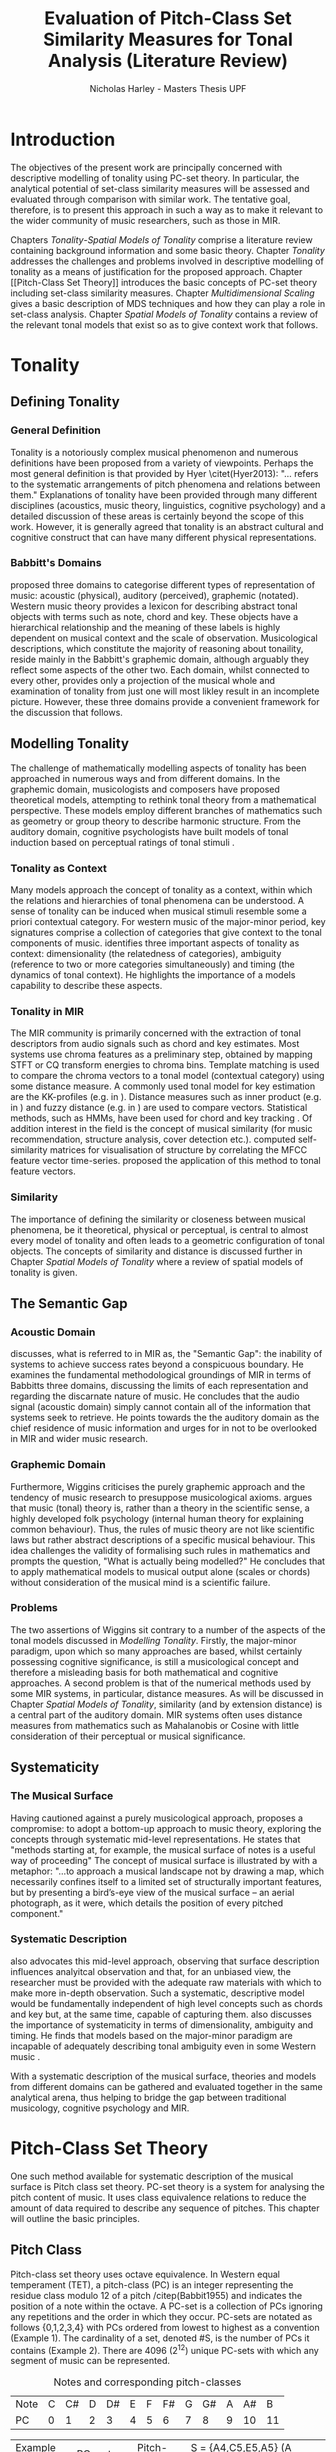 #+STARTUP: latexpreview
#+STARTUP: indent
#+LaTeX_CLASS: article
#+LATEX_HEADER: \usepackage[round]{natbib}
#+LATEX_HEADER: \usepackage[nonumberlist]{glossaries}
#+LATEX_HEADER: \makeglossaries

#+LATEX_HEADER:\newglossaryentry{pc}{name={PC}, description={Pitch Class}}
#+LATEX_HEADER:\newglossaryentry{pcset}{name={PC-Set}, description={Pitch Class Set}}
#+LATEX_HEADER:\newglossaryentry{sc}{name={SC}, description={Set Class}}
#+LATEX_HEADER:\newglossaryentry{nc}{name={nC}, description={Cardinality Class}}
#+LATEX_HEADER:\newglossaryentry{hashnc}{name={\#nC}, description={Size of nC}}
#+LATEX_HEADER:\newglossaryentry{ic}{name={IC}, description={Interval Class}}
#+LATEX_HEADER:\newglossaryentry{tnx}{name={Tn(X)}, description={Transposition}}
#+LATEX_HEADER:\newglossaryentry{ix}{name={I(X)}, description={Inversion}}
#+LATEX_HEADER:\newglossaryentry{tntype}{name={Tn-Type}, description={Transpositional SC-type}}
#+LATEX_HEADER:\newglossaryentry{itype}{name={I-Type}, description={Inversional SC-Type}}
#+LATEX_HEADER:\newglossaryentry{tnitype}{name={TnI-Type}, description={Transpositional/Inversional SC-Type}}
#+LATEX_HEADER:\newglossaryentry{primeform}{name={Prime Form}, description={PC-set representing all members of an SC}}
#+LATEX_HEADER:\newglossaryentry{icv}{name={ICV}, description={Interval-class Vector}}
#+LATEX_HEADER:\newglossaryentry{ncv}{name={nCV}, description={n-class subset vector}}
#+LATEX_HEADER:\newglossaryentry{ncpv}{name={nC\%V}, description={n-class subset percentage vector}}
#+LATEX_HEADER:\newglossaryentry{nsatv}{name={nSATV}, description={n-class subset saturation vector}}
#+LATEX_HEADER:\newglossaryentry{dv}{name={DV}, description={Difference Vector}}
#+LATEX_HEADER:\newglossaryentry{hashx}{name={\#X}, description={Set cardinality}}
#+LATEX_HEADER:\newglossaryentry{hashncv}{name={\#nCV}, description={Vector cardinality}}
#+LATEX_HEADER:\newglossaryentry{trivialform}{name={Trivial Form}, description={SCs 1-1, 11-1 and 12-1}}
\clearpage
\glsaddall
\printglossary
\clearpage
#+TITLE: Evaluation of Pitch-Class Set Similarity Measures for Tonal Analysis (Literature Review)
#+AUTHOR: Nicholas Harley - Masters Thesis UPF
* Introduction
The objectives of the present work are principally concerned with
descriptive modelling of tonality using PC-set theory. In particular,
the analytical potential of set-class similarity measures will be
assessed and evaluated through comparison with similar work. The
tentative goal, therefore, is to present this approach in such a way
as to make it relevant to the wider community of music researchers,
such as those in MIR.

Chapters [[Tonality]]-[[Spatial Models of Tonality]] comprise a literature
review containing background information and some basic
theory. Chapter [[Tonality]] addresses the challenges and problems
involved in descriptive modelling of tonality as a means of
justification for the proposed approach. Chapter [[Pitch-Class Set
Theory]] introduces the basic concepts of PC-set theory including
set-class similarity measures. Chapter [[Multidimensional Scaling]]
gives a basic description of MDS techniques and how they can play a
role in set-class analysis. Chapter [[Spatial Models of Tonality]]
contains a review of the relevant tonal models that exist so as to
give context work that follows.
* Tonality
** Defining Tonality
*** General Definition
Tonality is a notoriously complex musical phenomenon and numerous
definitions have been proposed from a variety of viewpoints. Perhaps
the most general definition is that provided by Hyer \citet(Hyer2013):
"... refers to the systematic arrangements of pitch phenomena and
relations between them." Explanations of tonality have been provided
through many different disciplines (acoustics, music theory,
linguistics, cognitive psychology) and a detailed discussion of these
areas is certainly beyond the scope of this work. However, it is
generally agreed that tonality is an abstract cultural and cognitive
construct that can have many different physical representations.
*** Babbitt's Domains
\citet{Babbitt1965} proposed three domains to categorise different
types of representation of music: acoustic (physical), auditory
(perceived), graphemic (notated). Western music theory provides a
lexicon for describing abstract tonal objects with terms such as note,
chord and key. These objects have a hierarchical relationship and the
meaning of these labels is highly dependent on musical context and the
scale of observation. Musicological descriptions, which constitute the
majority of reasoning about tonaility, reside mainly in the Babbitt's
graphemic domain, although arguably they reflect some aspects of the
other two. Each domain, whilst connected to every other, provides only
a projection of the musical whole and examination of tonality from
just one will most likley result in an incomplete picture. However,
these three domains provide a convenient framework for the discussion
that follows.
** Modelling Tonality
The challenge of mathematically modelling aspects of tonality has been
approached in numerous ways and from different domains. In the
graphemic domain, musicologists and composers have proposed
theoretical models, attempting to rethink tonal theory from a
mathematical perspective. These models employ different branches of
mathematics such as geometry \citep{Tymoczko2012} or group theory
\citep{Ring2011} to describe harmonic structure. From the auditory
domain, cognitive psychologists have built models of tonal induction
based on perceptual ratings of tonal stimuli \citep{Krumhansl1990}.
*** Tonality as Context
Many models approach the concept of tonality as a context, within
which the relations and hierarchies of tonal phenomena can be
understood. A sense of tonality can be induced when musical stimuli
resemble some a priori contextual category. For western music of the
major-minor period, key signatures comprise a collection of categories
that give context to the tonal components of
music. \citet{Martorell2013} identifies three important aspects of
tonality as context: dimensionality (the relatedness of categories),
ambiguity (reference to two or more categories simultaneously) and
timing (the dynamics of tonal context). He highlights the importance
of a models capability to describe these aspects.
*** Tonality in MIR
The MIR community is primarily concerned with the extraction of tonal
descriptors from audio signals such as chord and key estimates. Most
systems use chroma features as a preliminary step, obtained by mapping
STFT or CQ transform energies to chroma bins. Template matching is
used to compare the chroma vectors to a tonal model (contextual
category) using some distance measure. A commonly used tonal model for
key estimation are the KK-profiles \citep{Krumhansl1990} (e.g. in
\citealt{Gomez2006}). Distance measures such as inner product (e.g. in
\citealt{Gomez2006}) and fuzzy distance (e.g. in
\citealt{Purwins2000}) are used to compare vectors. Statistical
methods, such as HMMs, have been used for chord and key tracking
\citep{Chai2005}. Of addition interest in the field is the concept of
musical similarity (for music recommendation, structure analysis,
cover detection etc.). \citet{Foote2000} computed self-similarity
matrices for visualisation of structure by correlating the MFCC
feature vector time-series. \citet{Gomez2006} proposed the application
of this method to tonal feature vectors.
*** Similarity
The importance of defining the similarity or closeness between musical
phenomena, be it theoretical, physical or perceptual, is central to
almost every model of tonality and often leads to a geometric
configuration of tonal objects. The concepts of similarity and
distance is discussed further in Chapter [[Spatial Models of Tonality]]
where a review of spatial models of tonality is given.
** The Semantic Gap
*** Acoustic Domain
\citet{Wiggins2009} discusses, what is referred to in MIR as, the
"Semantic Gap": the inability of systems to achieve success rates
beyond a conspicuous boundary. He examines the fundamental
methodological groundings of MIR in terms of Babbitts three domains,
discussing the limits of each representation and regarding the
discarnate nature of music. He concludes that the audio signal
(acoustic domain) simply cannot contain all of the information that
systems seek to retrieve. He points towards the the auditory domain as
the chief residence of music information and urges for in not to be
overlooked in MIR and wider music research.
*** Graphemic Domain
Furthermore, Wiggins criticises the purely graphemic approach and the
tendency of music research to presuppose musicological
axioms. \citet{Wiggins2012} argues that music (tonal) theory is,
rather than a theory in the scientific sense, a highly developed folk
psychology (internal human theory for explaining common
behaviour). Thus, the rules of music theory are not like scientific
laws but rather abstract descriptions of a specific musical
behaviour. This idea challenges the validity of formalising such rules
in mathematics and prompts the question, "What is actually being
modelled?" He concludes that to apply mathematical models to musical
output alone (scales or chords) without consideration of the musical
mind is a scientific failure.
*** Problems
The two assertions of Wiggins sit contrary to a number of the aspects
of the tonal models discussed in [[Modelling Tonality]]. Firstly, the
major-minor paradigm, upon which so many approaches are based, whilst
certainly possessing cognitive significance, is still a musicological
concept and therefore a misleading basis for both mathematical and
cognitive approaches. A second problem is that of the numerical
methods used by some MIR systems, in particular, distance measures. As
will be discussed in Chapter [[Spatial Models of Tonality]], similarity
(and by extension distance) is a central part of the auditory
domain. MIR systems often uses distance measures from mathematics such
as Mahalanobis \citep{Tzanetakis1999} or Cosine \citep{Foote2000} with
little consideration of their perceptual or musical significance.
** Systematicity
*** The Musical Surface
Having cautioned against a purely musicological approach,
\citet[pp. 481]{Wiggins2009} proposes a compromise: to adopt a
bottom-up approach to music theory, exploring the concepts through
systematic mid-level representations. He states that "methods
starting at, for example, the musical surface of notes is a useful way
of proceeding" The concept of musical surface is illustrated by
\citet[pp. 159]{Huovinen2007} with a metaphor: "...to approach a
musical landscape not by drawing a map, which necessarily confines
itself to a limited set of structurally important features, but by
presenting a bird’s-eye view of the musical surface – an aerial
photograph, as it were, which details the position of every pitched
component."
*** Systematic Description
\citet{Martorell2013} also advocates this mid-level approach,
observing that surface description influences analyitcal observation
and that, for an unbiased view, the researcher must be provided with
the adequate raw materials with which to make more in-depth
observation. Such a systematic, descriptive model would be
fundamentally independent of high level concepts such as chords and
key but, at the same time, capable of capturing
them. \citet{Martorell2013} also discusses the importance of
systematicity in terms of dimensionality, ambiguity and timing. He
finds that models based on the major-minor paradigm are incapable of
adequately describing tonal ambiguity even in some Western music
\citep[chap. 3]{Martorell2013}.

With a systematic description of the musical surface, theories and
models from different domains can be gathered and evaluated together in
the same analytical arena, thus helping to bridge the gap between
traditional musicology, cognitive psychology and MIR.
* Pitch-Class Set Theory
One such method available for systematic description of the musical
surface is Pitch class set theory. PC-set theory is a system for
analysing the pitch content of music. It uses class equivalence
relations to reduce the amount of data required to describe any
sequence of pitches. This chapter will outline the basic principles.
** Pitch Class
Pitch-class set theory uses octave equivalence. In Western equal
temperament (TET), a pitch-class (PC) is an integer representing the
residue class modulo 12 of a pitch /citep(Babbit1955) and indicates
the position of a note within the octave. A PC-set is a collection of
PCs ignoring any repetitions and the order in which they
occur. PC-sets are notated as follows {0,1,2,3,4} with PCs ordered
from lowest to highest as a convention (Example 1). The cardinality of
a set, denoted #S, is the number of PCs it contains (Example 2). There
are 4096 (2^12) unique PC-sets with which any segment of music can be
represented.

#+CAPTION: Notes and corresponding pitch-classes
#+NAME: tab:pitch classes
| Note | C | C# | D | D# | E | F | F# | G | G# | A | A# |  B |
| PC   | 0 |  1 | 2 |  3 | 4 | 5 |  6 | 7 |  8 | 9 | 10 | 11 |

#+NAME: tab:pcset
| Example 1: | PC-set      | Pitch-set | S = {A4,C5,E5,A5} (A minor) |
|            |             | PC-set    | S = {9,0,4,9} = {0,4,9}     |
| Example 2: | Cardinality |           | #S = 3                      |
** Set Classification
Defining equivalence classes of PC-sets further reduces the total
number of tonal objects. A set-class (SC) is a group of PC-sets
related by a transformation or group of transformations. The two types
of transformation commonly used are transposition and inversion. A
transposition, Tn(S), transposes the set, S, by the interval, n, (by
adding n to all PCs, Example 3). An inversion, I(S), inverts the set
S, replacing all PCs with their inverse (12-PC, Example 4). From these
two transformations it is possible to define three types of SC: Tn,
TnI and I, although I-types are not commonly used.

#+NAME: tab:transpostionandinversion
| Example 3: | Transposition | S = {0,4,9}, T3(S) = {3,7,0} = {0,3,7}  |
| Example 4: | Inversion     | S = {0,4,9}, I(S) = {11,7,2} = {2,7,11} |

#+NAME: tab:sctypes
| Transpositional (Tn): | All PC-sets that can be transformed to each |
|                       | by transposition belong to the same class.  |
|                       | There are 348 distinct Tn types.            |
| Inversional (I):      | All PC-sets that can be transformed to each |
|                       | other by inversion belong to the same SC.   |
|                       | There are 197 distinct I types.             |
| Transpositional/      | All PC-sets that can be transformed to each |
| Inversional (TnI):    | other by transposition, inversion or both   |
|                       | belong to the same SC.                      |
|                       | There are 220 distinct TnI types.           |

The Prime Form of a PC-set is a convention for denoting the SC it
belongs to. The convention was introduced by Allan Forte
\citep{Forte1973} for TnI types and has since been adopted by the
majority of theorists. In addition, he devised a system for ordering
TnI-type SCs and assigning to each one a number. For example, the
Forte number 3-11 refers to the 11th SC of cardinality 3. This
convention has been modified for use with Tn types by adding A and B
to the names of inversionally related SCs.

One additional concept is that of cardinality-class (nC), which refers
to all the SCs of cardinality n. Cardinality-class 2 is commonly
referred to as interval-class (IC) and there are 6 distinct
interval-classes.
#+CAPTION: Forte's Prime form and numbering convention
#+NAME: tab:fortename
| PC-set            | {1,4,9} |
| Prime Form (TnI)  | {0,3,7} |
| Prime Form (Tn)   | {0,4,7} |
| Forte Name (TnI)  | 3-11    |
| Forte Name (Tn)   | 3-11B   |

#+CAPTION: Numbers of objects
#+NAME: tab:sctype
| Object type | No. Objects |
|-------------+-------------|
| Pitch       |          88 |
| Pitch set   |        3e26 |
| PC          |          12 |
| PC-set      |        4096 |
| Tn-Type SC  |         348 |
| I-Type SC   |         197 |
| TnI-Type SC |         220 |

#+CAPTION: Cardinality Class
#+NAME: tab:nc
| nC  | Tn | I | TnI |
|-----+----+---+-----|
| 1C  |  1 | 1 |   1 |
| 2C  |  6 | 6 |   6 |
| 3C  | 19 |   |     |
| 4C  |    |   |     |
| 5C  |    |   |     |
| 6C  |    |   |     |
| 7C  |    |   |     |
| 8C  |    |   |     |
| 9C  | 19 |   |     |
| 10C |  6 |   |     |
| 11C |  1 |   |     |
| 12C |  1 |   |     |
** Vector Analysis
*** Membership and Inclusion
Two concepts that are crucial in PC-set theory are membership and
inclusion. Membership of a set is denoted p \in S and means that PC p
is a member of set S (Example 5). Inclusion in a set is denoted Q
\subset S and means that all members of set Q are also members of set
S (Example 6). Q is said to be a subset of S.
#+NAME: tab:membershipandinclusion
| Example 5: | Membership | 4 $\in$ {0,4,9}               |
| Example 6: | Inclusion  | {0,4,9} $\subset$ {0,1,4,5,9} |
*** Embedding Number
\citet{Lewin1979} applied these concepts to SCs to develop his
Embedding Number, EMB(X,Y). Given two SCs, X and Y, EMB(X,Y) is the
number of instances of SC, X, which are included in (are subsets of)
SC, Y (Example 7). X is ring-shifted 11 times and each unique
resulting set which is included in Y adds one to the embedding number.
#+NAME: tab:embeddingnumnber
| Example 7: | Embedding Number | X = {0,4} and Y = {0,4,8} |
|            |                  | so EMB(X,Y) = 3           |
*** Subset Vectors
An n-class subset vector of X, nCV(X), is an array of values of
EMB(A,X) where A is each of the SCs in the cardinality-class, nC
(Example 8). The Interval-Class Vector (ICV) is a special instance of
the nCV with n equal to 2. Vector cardinality, denoted #nCV(X), is the
sum of all the terms in the vector (Example 9). The length of a subset
vector is given by #nC.

Subset vectors form the basis of the majority of analysis performed
by PC-set theorists. In addition, many theorists have proposed
modifications to the basic nCV to suit their specific purposes and
some of these modifications will be discussed in context where
necessary.

#+NAME: tab:subsetvector
| Example 8: | Subset Vector      | S = {0,4,9}                     |
|            |                    | 2CV(S) = ICV(S) = [0 0 1 1 1 0] |
| Example 9: | Vector Cardinality | #ICV(S) = 0+0+1+1+1+0 = 3       |
*** Notation
**** Difference Vector
$$DV(nCV(X),nCV(Y))=\left|nCV(X)-nCV(Y)\right|$$
**** Magnitude
- length vector
$$\left\|nCV(X)\right\|=\sqrt{\sum_{i=1}^{\#nC}{(nCV(X)_{i})^{2}}}$$
**** Unit Vector
$$\hat{nCV(X)}=\frac{nCV(X)}{\left\|nCV(X)\right\|}$$
**** Euclidean Distance
$$d(X,Y)=\sqrt{\sum_{i=1}^{n}{(X_{i}-Y_{i})^{2}}}=\left\|DV(X,Y)\right\|$$
**** Geometric Mean
$$ GM(x,y)=\sqrt{x\times y}$$
$$ GMV(nCV(X),nCV(Y))=[ ]  $$
** Set-Class Similarity
*** Similarity Relations
The assessment of similarity between two SCs has been discussed in the
literature for decades and a large number theoretical models have been
proposed. Different models approache the problem from different
conceptual standpoints and theorists have different opinions about the
contributing factors. All these models are described under the blanket
term "similarity relations". Despite the perennial fascination with
the concept, little or no consensus exits as to what constitutes a
good similarity relation.

\citet{Castren1994} provides a comprehensive and in-depth review of a
large number of similarity relations and categorises them according to
some fundamental principles. Firstly, he distinguishes between methods
that produce binary outcomes and those that produce a range of
values. The former category, termed "plain relations", include Forte's
R-relations \citep{Forte1973} and indicate whether the two SCs are
related in a specific way, which in turn may give some indication of
whether they are similar. The latter category, termed "similarity
measures", indicate a degree of similarity, returning a value from a
known range. This property appears to be more inline with the
perceptual notion of similarity and therefore the focus of this work
shall be exclusively on similarity measures.
*** Similarity Measures
The vast number and diversity of the different approaches to
similarity measures can only be approached by narrowing the focus to a
specific type. Here we will focus on measures that use the Tn and
TnI-type SCs ([[Set Classification]]), and furthermore we will only
consider those methods based on vector analysis ([[Vector
Analysis]]). These measure usually involve the comparison of the SC's
nCVs. Of this (still sizeable) subset, \citet{Castren1994} identifies
two main categories.
#+NAME: tab:measuretypes
| Single nC:      | Single nC measures compare the nCVs of the two SCs   |
|                 | for one particular value of n. Many of the relations |
|                 | in this category compare ICVs (2CVs).                |
| Total Measures: | Total Measures consider the subsets of all           |
|                 | cardinalities contained within in two SCs. All the   |
|                 | relevant nCVs are compared to produce a final value. |

Table 4 shows the majority of the Tn and TnI-Type, vector based
similarity measures from the PC-set theoretical literature. Vector
Type indicates whether the measure compares ICVs or nCVs. Card
(Cardinality) indicates whether the measure is capable of comparing
SCs of different cardinalities while the Measure Type indicates which
of Castren's categories it belongs to. nC indicates it is a Single nC
measure and TOTAL indicates it is a Total Measure. All these measure
are described more thoroughly in [[SC Similarity Measures]].

#+CAPTION: Comparison table of similarity measures
#+NAME: tab:comparisontable
|------------+------------+--------+------+---------|
|            | SIMILARITY | VECTOR |      | MEASURE |
| THEORIST   | MEASURE    | TYPE   | CARD | TYPE    |
|------------+------------+--------+------+---------|
|            | K          | ICV    | SAME | nC      |
|            | SIM        | ICV    | SAME | nC      |
| MORRIS     | ASIM       | ICV    | ANY  | nC      |
|------------+------------+--------+------+---------|
| LORD       | sf         | ICV    | SAME | nC      |
|------------+------------+--------+------+---------|
| TEITELBAUM | s.i.       | ICV    | SAME | nC      |
|------------+------------+--------+------+---------|
|            | IcVD1      | ICV    | ANY  | nC      |
|            | IcVD2      | ICV    | ANY  | nC      |
| ROGERS     | COS        | ICV    | ANY  | nC      |
|------------+------------+--------+------+---------|
|            | AMEMB2     | ICV    | ANY  | nC      |
|            | IcVSIM     | ICV    | ANY  | nC      |
|            | ISIM2      | ICV    | ANY  | nC      |
| ISAACSON   | ANGLE      | ICV    | ANY  | nC      |
|------------+------------+--------+------+---------|
|            | AK         | ICV    | ANY  | nC      |
|            | MEMBn      | nCV    | ANY  | nC      |
|            | TMEMB      | nCV    | ANY  | TOTAL   |
| RAHN       | ATMEMB     | nCV    | ANY  | TOTAL   |
|------------+------------+--------+------+---------|
|            | REL2       | ICV    | ANY  | nC      |
| LEWIN      | REL        | nCV    | ANY  | TOTAL   |
|------------+------------+--------+------+---------|
|            | %RELn      | nC%V   | ANY  | nC      |
|            | T%REL      | nC%V   | ANY  | TOTAL   |
| CASTREN    | RECREL     | nC%V   | ANY  | TOTAL   |
|------------+------------+--------+------+---------|
|            | SATSIM     | nSATV  | ANY  | nC      |
|            | CSATSIM    | CSATV  | ANY  | nC      |
|            | TSATSIM    | nSATV  | ANY  | TOTAL   |
| BUCHLER    | AvgSATSIM  | nSATV  | ANY  | TOTAL   |
|------------+------------+--------+------+---------|
*** Castren's Criteria
In addition to his categorisation, \citet{Castren1994} proposes several
criteria which a good similarity relation should meet. Later, these
criteria will be used in assessing the specific capabilities of
various similarity measures. 

Castren says that a similarity measure should:
- C1: allow comparisons between SCs of different cardinalities
- C2: provide a distinct value for every pair of SCs
- C3: provide a comprehensible scale of values such that
  - C3.1: All values are commensurable
  - C3.2: the end points are not just some extreme values but can be
    meaningfully associated with maximal and minimal similarity.
  - C3.3: The values are integers or other easily manageable numbers
  - C3.4: the degree of discrimination is not too coarse and not
    unrealistically fine
- C4: produce a uniform value for all comparable cases
- C5: observe mutually embeddable subset-classes of all meaningful
  cardinalities
- C6: observe also the mutual embeddable subset-classes not in common
  between the SCs being compared.
** Perceptual Relevance
The many equivalence relations used in PC-set theory give rise to a
highly abstract description of musical objects. Thus, an important
question to be asked is whether these theoretical assumptions and
models of similarity reflect perceptual equivalence. This chapter
contains a summary and discussion of some relevant studies.
*** Octave Equivalence
Pitch is a percept that derives from a particular harmonic structure
and is roughly proportional to the logarithm of the fundamental
frequency. This allows pitch to be modelled as a straight line. Music
psychologists have observed a strong perceptual similarity between
pitches with fundamental frequencies in the ratio of 2:1. This
property of octave similarity leads the straight line model of pitch
to be bent into a helix. Division of the octave into a number of
categories is thought to offer a more efficient cognitive
representation in memory and thus confers evolutionary advantage. The
resulting pitch equivalence classes are implicitly learned through
exposure at an early age. TET has 12 pitch equivalence classes which,
in PC-set theory, are modelled as a circular projection of the pitch
helix. Thus the two most fundamental components of PC-set theory,
i.e. octave equivalence and pitch-class labelling, would appear to
have a solid basis in perception.

\citet{Gibson1988} investigated the perceived similarity of pairs of
chords with varying numbers of octave related pitches. He found that
in general chords with identical PC contents were perceived as more
similar than chords with near identical PC contents, regardless of
the octave. However, in further studies he his findings suggest that
there are other factors that play a significant role
\citep{Gibson1993}.
*** Set-Class Equivalence
Some researchers have attempted to examine whether there is perceived
equivalence between different manifestations of a
PC-set. \citet{KrumhanslSandell1987} presented subjects with sequences
of tones derived by transforming two different PC-sets. They noted
that subjects were able to distinguish between the different sets both
in neutral and musical contexts.  

\citet{Millar1984} investigated the perceptual similarity of different
PC-sets derived from the same set class under TnI
classification. Subjects were presented with three-note melodies and
asked to judge which was equivalent to a reference melody. Some
melodies preserved the SC identity whilst others did not. She found
transpositions to be perceived more similar than inversions and in
addition she discovered that the order of the notes and melodic
contour was a strong factor in perceived similarity.

Some authors have questioned the perceptual relevance of using TnI
equivalence as a basis for set classification. \citet{Deutsch1982}
seems unconvinced by evidence for the perceptual similarity of
inverted intervals. This can be illustrated by the example of major
and minor triads which, while perceptually distinct, are equivalent
under TnI.
*** Perceived vs Theoretical Similarity
A number of studies have been done to ascertain the connection between
perceptual similarity ratings and the theoretical values obtained from
some PC-set similarity measures. A large number of relevant studies
are summarised by \citet{Kuusi2001} and the most significant ones are
mentioned here.

\citet{Bruner1984} used multidimensional scaling on subjects'
similarity ratings between trichords and tetrachords and on the
similarity values obtained from SIM. She compared the 2-dimensional
solutions and found there to be little correlation.

\citet{Gibson1986} investigated non-traditional chords. He compared
subjects' ratings with similarity assessments calculated from Forte's
R-relations and Lord's similarity function. He also concluded there
was little correspondence between the two.

\citet{Stammers1994} compared subjects' ratings of 4 note melodies with
the theoretical values obtained from SIM. She found the ratings of
subjects with more musical training to be more correlated with the SIM
values.

\citet{Lane1997} compared subjects' ratings of pitch sequences with
corresponding values of seven ICV-based similarity measures: ASIM,
MEMB2, REL2, s.i., IcVSIM and AMEMB2 and concluded there to be a
strong relation.

\citet{Kuusi2001} compared subjects' ratings of pentachords with the
values obtained from 9 similarity measures. He found there to be a
connection between aurally estimated ratings and the theoretical
values and concluded that the abstract properties of set-classes do
have some perceptual relevance. He also comments on the way in which
this kind of study is conducted, suggesting that the way in which
subjects are presented with the stimuli has a significant effect on
the outcome.
** PC-set Theory for Analysis
PC-set theory as means for descriptive modelling of tonality is not
widely known outside of highly theoretical circles and the use of
PC-set similarity measures seems mainly restricted to the theorists
who proposed them (for example, \citealt{Isaacson1996}). The basic
premise is simple: a musical piece is segmented and each segment
described by its SC. Similarity measures can be used to assess the
similarity between segments or between a segment and some reference
SC.

\citet{Huovinen2007} used a pentachordal tail segmentation policy
(each successive note defines a segment that includes the preceding
four notes) and compared these segments to comparison sets 7-1
(chromaticism) and 7-35 (diatonicism) using the REL distance
([[REL]]). They claim that the visual results of their analysis "reflect
pertinent aspects of our listening experience"
\citep[pp. 204]{Huovinen}.

\citet[chap. 5.3]{Martorell2013} uses a more systematic approach to
segmentation using multiple time scales. He proposes the class-scape,
a two-dimensional visualisation of a piece of music with time on the
x-axis and segmentation time-scale on the y-axis. A single SC can be
represented by highlighting the segment or alternatively each segment
can be shaded according to its REL distance from a comparison SC. He
emphasises that class-scape is an exploratory tool rather than an
automated analysis system.
* Multidimensional Scaling
Multidimensional scaling (MDS) is a numerical visualisation technique
that, given a matrix of pairwise distances between objects, provides a
geometric configuration of the objects in some abstract space. It
provides an efficient means of observing relationships in large,
complex data sets and the resulting dimensions often give valuable
insight into the data as a whole.
** Non-Metric MDS
Non-Metric MDS was described by \citet{Shepard1962} and it assumes
that the distance matrix values are related to points in an abstract
N-dimensional Euclidean space. An important consideration is that of
the dimensionality of the solution. For comprehension and
visualisation it is important to minimise the number of dimensions
however, there is a trade-off between the number of dimensions and the
accuracy of the model. For a given dimensionality, we obtain two
values: Stress and r^2.
#+NAME: tab:stressr2
| Stress | Stress is a "goodness of fit" measure which characterises   |
|        | the distortion that occurs in a given number of dimensions. |
|        | As the number of dimensions increases the stress decreases. |
| $r^2$  | $r^2$ is the percentage variability of the data being       |
|        | explained by the solution                                   |
By plotting stress against r^2 for a number of dimensionalities is
possible to observe the point at which additional dimensions do not
significantly improve the solution (the "elbow"). Ultimately, the
choice of dimensions should be based on interpretation.
** Cluster Analysis
Cluster analysis (CA) is method for dealing with dimensions that are
highly separable. First, the most similar pair of objects are selected
and grouped together in a cluster. The process is repeated, creating a
binary tree structure. The distance between objects is then related to
their separation along the branches of the tree.
** MDS with Similarity Measures
Using MDS on the values produced by similarity measures is one way to
approach an understanding of the constructs they are measuring. There
are two potentially interesting issues to consider. Firstly, a measure
may be inconsistent with itself, meaning that the geometries it
produces are not "robust" (changing the set of objects changes the
distances between the original set). This kind of problem cannot be
observed through inspection of the values alone. The second issue is
that two different measures that are both self-consistent may produce
very different geometries from the same group of SCs. The question
then is, what exactly do the measures measure?
* Spatial Models of Tonality
** Similarity and Distance
Judgements of similarity form the basis of many cognitive processes
including the perception of tonality. Similarity between two objects
is often conceived as being inversely related to distance between them
in geometric space. For example, some tonal objects (chords, for
example) are perceived as close to one another whereas others are
further apart. In addition, the number of dimensions of the geometric
space is in connection with the number of independent properties that
are relevant for similarity comparisons. \citet{Gardenfors1995}
suggests that humans are naturally predisposed to create spatial
cognitive representations of perceptual stimuli due to the geometric
nature of the world we have evolved to inhabit. Therefore spatial
modelling of tonality, as well as helping to visualise the complex
multidimensional relationships between tonal phenomena, has the
potential to reflect cognitive aspects of the way they are perceived.
** Spatial Representations
Throughout history theorists have proposed many spatial
representations of tonality from different domains. From the graphemic
domain, \citet{Weber} and \citet{Schoenberg} both proposed simple
2-dimensional charts to display the proximity between keys. For
representation of chords, \citet{Riemann} models major and minor
triads as regions in a 2-dimensional space whilst \citet{Tymoczko2011}
proposes a variety high dimensional, non-euclidean chord spaces that
reflect the theoretical principles of voice leading. From the acoustic
domain, \citet{Shepard1982} proposes a five-dimensional model to
represent interval relations between pitches. Some theorists have
attempted to incorporate relations between several levels of tonal
hierarchy into one configuration. The "spiral array" of
\citet{Chew2000a} is a three-dimensional mathematical model which
simultaneously captures the relations between pitches, chords and
keys. The "chordal-regional space" of \citet{Lerdahl2001a} models the
relations between chords within a certain key.
** Cognitive Psychology
The auditory domain has been addressed through cognitive psychology
by \citet{Krumhansl1990} who used the probe-tone methodology
\citep{Krumhansl1979} to establish major and minor key profiles
(12-dimensional vectors containing the perceptual stability ratings of
each of the 12 pitch classes within a major or minor context). These
profiles, know as Krumhansl-Kessler profiles (KK-profiles), show the
hierarchy of pitches in major and minor keys. Correlating each of the
24 major and minor profiles produced a matrix of pairwise distances
which was fed to a dimensional scaling algorithm. The resulting
geometrical solution was found to have a double circular property
(circle of fifths and relative-parallel relations) which can be
modelled as the surface a 3D torus. Many spatial models of tonality
have this double circular property whether it is implicit
\citep{Weber,Schoenberg} or stated explicitly \citep{Lerdahl2001a}.
** Set-Class Spaces
Most of these models are limited to description of music in the
major-minor paradigm and are not capable of generalising beyond the
"western common practice". PC-set theory, once again, provides a
possible means to generalise to any kind of pitch-based music. By
considering a collection of tonal objects described by SCs, a
geometric space can be constructed to model their relations based on
some theoretical principle. Some PC-set theorists have proposed
explicit geometric spaces to model relations between SCs. The
distances in these spaces are expressed by models of similarity based
on voice leading \citep{Cohn2003,Tymoczko2012} or ICVs and the Fourier
transform \citep{Quinn2006, Quinn2007}. However, these models are only
designed to represent SCs of one cardinality-class at a time and
cannot model the relations between arbitrary collections of pitches.

Alternative spatial models are provided by the implicit geometries of
the values produced by the SC similarity measures discussed in [[PC-Set
Similarity]]. As mentioned in [[MDS with Similarity Measures]], MDS can be
used on values produced by similarity measure to create a geometric
space. \citet{Kuusi2001} and \citet{Samplaski2005a} both applied MDS to
the values produced from a variety of similarity measures. Samplaski
used TnI-type SCs while Kuusi used Tn-type. They both found reasonably
low-dimensional solutions and attempted to interpret each of the
dimensions. Kuusi interpreted three dimensions as corresponding to
chromaticism, wholetoneness and pentatonicism. Samplaski made similar
observations but found some dimensions in the higher-dimensional
spaces difficult to interpret. Nevertheless, he concluded that values
from similarity measure tend to agree (with some exceptions) and that
they measure constructs relating to familiar scales (diatonic,
hexatonic, octatonic, etc.).
* Similarity Measure Selection
In this section, the large number of SC similarity measures from the
literature will be discussed in relation to Castren's criteria (see
[[Castren's Criteria]]) in order to gauge their suitability for use in
systematic surface description models. The most suitable measures will
be subjected to a more thorough analysis over the course of the work.
** Criteria
#+CAPTION: Castrens Criteria
#+NAME: tab:criteria
|------------+----+----+------+------+------+------+----+----+----|
| SIMILARITY | C1 | C2 | C3.1 | C3.2 | C3.3 | C3.4 | C4 | C5 | C6 |
| MEASURE    |    |    |      |      |      |      |    |    |    |
|------------+----+----+------+------+------+------+----+----+----|
| s.i.       |    |    |      |      | X    | X    |    |    |    |
| sf         |    |    |      |      | X    | X    | X  |    |    |
| IcVSIM     | X  | X  |      |      |      | X    |    |    |    |
| ISIM2      | X  | X  |      |      |      | X    |    |    |    |
| K          | X  | X  |      |      | X    | X    | X  |    |    |
| SIM        | X  | X  |      |      | X    | X    | X  |    |    |
| MEMBn      | X  | X  |      |      | X    | X    | X  |    |    |
| AMEMB2     | X  | X  | X    |      |      |      |    |    |    |
| ASIM       | X  | X  | X    | X    |      | X    | X  |    |    |
| IcVD1      | X  | X  | X    | X    |      | X    | X  |    |    |
| IcVD2      | X  | X  | X    | X    |      | X    |    |    |    |
| COS        | X  | X  | X    | X    |      | X    |    |    |    |
| ANGLE      | X  | X  | X    | X    |      | X    |    |    |    |
| AK         | X  | X  | X    | X    |      | X    | X  |    |    |
| SATSIM     | X  | X  | X    |      |      |      |    |    |    |
| CSATSIM    | X  | X  | X    |      |      |      |    |    |    |
| REL2       |    |    |      |      |      |      |    |    |    |
| %RELn      | X  | X  | X    | X    | X    | X    | X  |    |    |
| TMEMB      | X  | X  |      |      | X    |      | X  | X  |    |
| ATMEMB     | X  | X  | X    | X    |      | X    | X  | X  |    |
| TSATSIM    | X  | X  | X    | X    |      | X    |    | X  |    |
| AvgSATSIM  | X  | X  | X    | X    |      | X    |    | X  |    |
| REL        | X  | X  | X    | X    |      | X    | X  | X  |    |
| T%REL      | X  | X  | X    | X    | X    | X    | X  | X  |    |
| RECREL     | X  | X  | X    | X    | X    | X    | X  | X  | X  |
|------------+----+----+------+------+------+------+----+----+----|
** Cardinality
Measures which fail to meet criteria C1, i.e. that cannot compare SCs
of different cardinalities, are clearly inadequate for systematic
analysis of music, which might require the comparison of any two
arbitrary segments regardless of how many PCs they contain. Both
s.i. ([[s.i.]]) and sf ([[sf]]) were proposed specifically for SCs of the same
cardinality and so will be excluded from further discussion. Some
other measures which were intended to compare SCs of different
cardinalities nonetheless have problems. Many measures such as SIM
([[SIM]]) and K ([[K]]) give unintuitive values when the cardinalities of the
SCs being compared differ greatly and, in addition, the range of
values produced depends on the cardinality of the sets (failure to
meet criteria C3.1). Measures of this type will also be excluded.
** SC-type
An important consideration when using similarity measures is the type
of SC being compared. Many of the measures are designed for comparison
of TnI-type SCs, however, owing to issues riased in [[Perceptual
Relevance]] regarding the perceptual relevance of invertionally related
sets, here, measures will be selected for use with Tn-type SCs. This
means that the measure should be able to discrimate between
inversionally related sets. All the measures which exclusivly consider
interval content in the comparison procedure can automatically be
discounted, as inversionally related sets have identical ICVs.
** Measure Type
Although many theorists have suposed that interval-class subsets are
of paramount importance in similarity judgments, no thorough
investigation has been carried out as to the exact perceptual
significance of subset cardinality. Single nC measures presupose that
subsets of one particular cardinality contribute to similarity above
all others. In the interest of systematicity, we will not make this
assumption instead assuming that subsets of all cardinalities are
equally relevant and should be considered. Similarity measures that
consider all subset cardinalities meet criteria C5 and are total
measures. These total measures will selected for further investigation
throughout the work.
** Trivial Forms
Three of the 351 Tn-type SCs are known as trivial forms: 1-1, 11-1 and
12-1. Due to their lack of musical or harmonic significance, these SCs
are usually excluded from the work of SC-theorists. However, it is
important that they be included in any systematic description and that
their similarity to other sets be given a meaningful value. The next
chapter will discuss each of the total measures and specify how each
of the trivial forms is to be dealt with if it was not made explicit
by the theorist. 

The total measures which will be discussed make comparisons based on
the subset content of a set. SC 1-1, which has no subsets, is rarely
accounted for in such measures and in these cases a simple method will
be used: Comparisons involving X = 1-1 and Y will be given the value
1/#Y. Thus, the value will be the ratios of the cardinalities with 1
indicating maximum similarity.
#+CAPTION: Trivial Forms
#+NAME: tab:trivialforms
|  1-1 | {0}                         |
| 11-1 | {0,1,2,3,4,5,6,7,8,9,10}    |
| 12-1 | {0,1,2,3,4,5,6,7,8,9,10,11} |
* Total Measures
In this chapter each of the total measures examined in more detail and
assessed terms of its particular abilities and discriminatory power.
** Rahn: ATMEMB
Details on how to calculate ATMEMB are give in [[ATMEMB]]. In his analysis
of the measure, Castren concludes that "divisor term is flawed,
resulting in values suggesting suspiciously high degrees of
dissimilarity between SCs of clearly different cardinalities. The
general reliability and usefulness of the measure is difficulty to
determine" \citep[pp. 89]{Castren1994}. The trivial forms 11-1 and
12-1 are accommodated explicitly by the fomulation of
\citet{Rahn1979}, however SC 1-1 is not and thus values will be
obtained using the method specified in [[Trivial Forms]].
** Lewin: REL
Details on how to calculate REL are given in [[REL]]. From the basic
equation it is possible to define three different formulations
depending on the exact nature of SUB(X). In each formulation the
trivial forms 11-1 and 12-1 are accomodated. The three formulations
are as follows:
1) SUB(X) consists of the concatenated nCVs from 2 to 12. Here
   comparisons involving SC 1-1 will be evaluated with the method
   specified in [[Trivial Forms]].
2) SUB(X) consists of the concatenated nCVs from 1 to 12 (1CV(X)
   = #X). This formulation accommodates SC 1-1.
3) \citet{Martorell2013} specifies an alternative formulation where
   SUB(X) begins with the ICV (2CV) followed by the concatenated nCVs
   from 1 to 12. This formulation accommodates SC 1-1.
** Buchler: AvgSATSIM and TSATSIM
Details on how to calculate AvgSATSIM and TSATSIM are given in
[[AvgSATSIM]] and [[TSATSIM]] respectively. Comparisons involving SC 1-1 are
not accommodated and thus the method specified in [[Trivial Forms]] will
be used to provide values. Comparisons involving SCs 11-1 and 12-1 are
accommodated except for the single comparison that involves both. This
is because their MAX_{n}(#X) and MIN_{n}(#X) vectors are equal and
thus all terms of the nSATVs are 0. The value for this comparison will
be set to 0 (indicating maximal similarity). For comparisons involving
ICs the value will be given by SATSIM_{2}(X,Y) (see [[SATSIM_{n}]]).
** Castren: T%REL and RECREL
Details on how to calculate T%REL and RECREL are given in [[T%REL]] and
[[RECREL]] respectively. Comparisons involving SCs 11-1 and 12-1 are
accommodated in both by Castren's formulation. Comparisons involving
SC 1-1 will be given values by the method specified in [[Trivial
Forms]].

- Castren comments that some T%REL values are too high.
- The basic algorithm provided by Castren for calculating RECREL is
  not feasible for large sets. Compaisons of such sets require tables
  of pre-computed branch values.
** Scale of Values
The values of each measure will be adjusted to the same scale for
comparability by the same method as \citet[pp. 48]{Kuusi2001}). This
scale is from 0 to 100 with with 0 indicating maximum similarity. The
modified values will be signalled by adding the symbol "prime" to the
name.
- ATMEMB-prime(X,Y) = (1-ATMEMB(X,Y))*100
- REL-prime(X,Y) = (1-REL(X,Y))*100
- AvgSATSIM-prime(X,Y) = AvgSATSIM(X,Y)*100
- TSATSIM-prime(X,Y) = TSATSIM(X,Y)*100
- T%REL-prime(X,Y) = T%REL(X,Y)
- RECREL-prime(X,Y) = RECREL(X,Y)
* Analysis of Chord Dictionary
- generated a dictionary of chord types from mirex
- convert chord types into Tn-Type SCs
- examine values
- Analyse corpora: what chords are used in what kind of music
- billboard data set
- which measure best handle/discriminate between these chords
** Chords as PC sets
- Chord types taken from mirex
- scale types
- cadence types

#+CAPTION: Chord types and their SCs
#+NAME: tab:chordSC
|------------+--------------------+------------+-------|
|            | PC-Set             | Forte Name |       |
| Chord      | (Prime Form)       | (Tn-type)  | index |
|------------+--------------------+------------+-------|
| maj        | {0,4,7}            | 3-11B      |    25 |
| min        | {0,3,7}            | 3-11A      |    24 |
| dim        | {0,3,6}            | 3-10       |    23 |
| aug        | {0,4,8}            | 3-12       |    26 |
| sus4       | {0,2,7}            | 3-9        |    22 |
| sus2       | {0,2,7}            | 3-9        |    22 |
|------------+--------------------+------------+-------|
| maj7       | {0,1,5,8}          | 4-20       |    57 |
| min7       | {0,3,5,8}          | 4-26       |    64 |
| hdim7      | {0,2,5,8}          | 4-27A      |    65 |
| 7          | {0,3,6,8}          | 4-27B      |    66 |
| dim7       | {0,3,6,9}          | 4-28       |    67 |
| min(7)     | {0,1,4,8}          | 4-19A      |    55 |
| aug(7)     | {0,3,4,8}          | 4-19B      |    56 |
| maj(9)     | {0,2,4,7}          | 4-22A      |    59 |
| min(9)     | {0,2,3,7}          | 4-14A      |    46 |
| maj6       | {0,3,5,8}          | 4-26       |    64 |
| min6       | {0,1,5,8}          | 4-20       |    57 |
| sus4(7)    | {0,2,6,7}          | 4-16B      |    51 |
| sus4(b7)   | {0,2,5,7}          | 4-23       |    61 |
|------------+--------------------+------------+-------|
| 9          | {0,2,4,6,9}        | 5-34       |   129 |
| maj9       | {0,1,3,5,8}        | 5-27A      |   116 |
| min9       | {0,3,5,7,8}        | 5-27B      |   117 |
|------------+--------------------+------------+-------|
| V-I/IV-I   | {0,1,3,5,8}        | 5-27A      |   116 |
| V7-I       | {0,1,3,5,6,8}      | 6-Z25A     |   176 |
| V-IV       | {0,2,4,6,7,9}      | 6-33B      |   189 |
|------------+--------------------+------------+-------|
| Pentatonic | {0,2,4,7,9}        | 5-35       |   130 |
| Wholetone  | {0,2,4,6,8,10}     | 6-35       |   192 |
| Diatonic   | {0,1,3,5,6,8,10}   | 7-35       |   276 |
| Octatonic  | {0,1,3,4,6,7,9,10} | 8-28       |   322 |
|------------+--------------------+------------+-------|

* Class Scape
- from martorell
- visualise examples of corpora using class-scape
* MDS
- 
- Visualisation of values using MDS
* Structure
- cadential sets
- autocorrelation
- self-similarity matrix
- Analysis of structure
* Latex Stuff
\clearpage
\bibliographystyle{plainnat}
\bibliography{/Users/nick/Documents/MendeleyDesktop/library.bib}

\clearpage
\appendix
* SC Similarity Measures
** MORRIS
*** K
Presented in \citet[pp. 448]{Morris1979}, the K measure gives the
number of intervals-classes (dyad-classes) shared by two SCs, X and Y.
$$ K(X,Y)= \sum_{i=1}^{6}{MIN(x_{i},y_{i})} $$
#+NAME: tab:k
| SC Type:        | TnI                |
| Cardinality:    | Any                |
| Vector Type:    | ICV                |
| Max Similarity: | 55                 |
| Min Similarity: | 0                  |
| Average Value:  | 10                 |
| No. Values:     | 35                 |
| Criteria Met:   | C1,C2,C3.3,C3.4,C4 |
| I-related:      | No                 |
| Z-related:      | No                 |
- Problems: scale of values not the same for all value groups.
*** SIM
Presented in \citet[pp. 446]{Morris1979}, SIM compares the ICVs of
two SCs (the value is the cardinality of the DV).
$$SIM\left(X,Y\right)=\sum_{i=1}^{6}\left|x_{i}-y_{i}\right|$$
or
$$SIM\left(X,Y\right)=\#DV\left(ICV\left(X\right),ICV\left(Y\right)\right)$$
SIM is a function of K:
$$SIM(X,Y) = \#ICV(X) + \#ICV(Y) - 2.K(X,Y)$$
#+NAME: tab:sim
| SC Type:        | TnI                |
| Cardinality:    | Any                |
| Vector Type:    | ICV                |
| Max Similarity: | 0                  |
| Min Similarity: | 65                 |
| Average Value:  | 13                 |
| No. Values:     | 44                 |
| Criteria Met:   | C1,C2,C3.3,C3.4,C4 |
| I-related:      | No                 |
| Z-related:      | No                 |
- Problems: scale not the same for all value groups. course resolution
  when cardinalities differ greatly
*** ASIM
Presented in \citet[pp. 450]{Morris1979}, ASIM (Absolute SIM) is a
scaled version of SIM to address criteria C3.1.
$$ASIM\left(X,Y\right)=\frac{SIM\left(X,Y\right)}{\#ICV\left(X\right)+\#ICV\left(Y\right)}$$
#+NAME: tab:asim
| SC Type:        | TnI                     |
| Cardinality:    | Any                     |
| Vector Type:    | ICV                     |
| Max Similarity: | 0                       |
| Min Similarity: | 1                       |
| Average Value:  | 0.42                    |
| No. Values:     | 79                      |
| Criteria Met:   | C1,C2,C3.1,C3.2,C3.4,C4 |
| I-related:      | No                      |
| Z-related:      | No                      |
Problems: Fixed the scale of values, but still coarse resolution when
cardinalities differ greatly. Scaling is done as the last step.
** LORD
*** sf
Presented in \cite[pp. 93]{Lord1981}, sf (Similarity Function) is
similar to SIM but developed independently. sf is a subset of SIM:
$$sf\left(X,Y\right)=\frac{\#DV\left(ICV\left(X\right),ICV\left(Y\right)\right)}{2}=\frac{SIM(X,Y)}{2}$$
#+NAME: tab:sf
| SC Type:        | TnI          |
| Cardinality:    | Same         |
| Vector Type:    | ICV          |
| Max Similarity: | 0            |
| Min Similarity: | 9            |
| Average Value:  | 3            |
| No. Values:     | 10           |
| Criteria Met:   | C3.3,C3.4,C4 |
| I-related:      | No           |
| Z-related:      | No           |
** TEITELBAUM
*** s.i.
Presented in \citet[pp. 88]{Teitelbaum1965}, s.i. (Similarity Index)
is the Euclidean distance between the carteasian coordinates defined
by the ICVs of two SCs. This is equivelant to the magnitude of the
difference vector.
$$s.i.(X,Y)=\sqrt{\sum_{i=1}^{6}(x_{i}-y_{i})^{2}}=\left\|DV(ICV(X),ICV(Y))\right\|$$
#+NAME: tab:si
| SC Type:        |       TnI |
| Cardinality:    |      Same |
| Vector Type:    |       ICV |
| Max Similarity: |      1.41 |
| Min Similarity: |      8.49 |
| Average Value:  |      2.85 |
| No. Values:     |        31 |
| Criteria Met:   | C3.3,C3.4 |
| I-related:      |        No |
| Z-related:      |        No |
- Same cardinality only
- Z-related sets not compared
** ROGERS
*** IcVD_{1}
Presented in \citet{Rogers1992}, IcVD_{1} (Distance Formula 1) is a
modification of SIM ([[SIM]]). The ICV components are scaled before being
summed. IcVD_{1} is related to Castren's %REL_{2} ([[%REL_{n}]]):
\%REL_{2}(X,Y) = IcVD_{1}(X,Y)\times 50.  

$$IcVD_{1}(X,Y)=\#DV\left(\frac{ICV(X)}{\#ICV(X)},\frac{ICV(Y)}{\#ICV(Y)}\right)$$

#+NAME: tab:icvd1
| SC Type:        | TnI                     |
| Cardinality:    | Any                     |
| Vector Type:    | ICV                     |
| Max Similarity: | 0                       |
| Min Similarity: | 2                       |
| Average Value:  | 0.59                    |
| No. Values:     | 140                     |
| Criteria Met:   | C1,C2,C3.1,C3.2,C3.4,C4 |
| I-related:      | No                      |
| Z-related:      | No                      |
*** IcVD_{2}
Presented in \citet{Rogers1992}, IcVD_{2} (Distance Formula 2) is
similar to s.i. ([[s.i.]]), but instead returns the Euclidean distance
between the ends of the normalised ICVs.
$$IcVD_{2}(X,Y)=\left\|DV(\hat{ICV(X)},\hat{ICV(Y)})\right\|$$
#+NAME: tab:icvd2
| SC Type:        | TnI                  |
| Cardinality:    | Any                  |
| Vector Type:    | ICV                  |
| Max Similarity: | 0                    |
| Min Similarity: | 1.41                 |
| Average Value:  | 0.54                 |
| No. Values:     | 133                  |
| Criteria Met:   | C1,C2,C3.1,C3.2,C3.4 |
| I-related:      | No                   |
| Z-related:      | No                   |
- Problems: does not produce uniform values for comparable cases
*** Cos(\theta)
Presented in \citet{Rogers1992}, Cos\theta, gives the cosine of the
angle between the ICVs in six-dimensional euclidean space. As the
angle decreases the similarity approaches 1.
$$Cos\theta(X,Y)=\frac{ICV(X)\cdot ICV(Y)}{\left\|ICV(X)\right\|\times\left\|ICV(Y)\right\|}$$
#+NAME: tab:costheta
| SC Type:        | TnI                  |
| Cardinality:    | Any                  |
| Vector Type:    | ICV                  |
| Max Similarity: | 1                    |
| Min Similarity: | 0                    |
| Average Value:  | 0.81                 |
| No. Values:     | 92                   |
| Criteria Met:   | C1,C2,C3.1,C3.2,C3.4 |
| I-related:      | No                   |
| Z-related:      | No                   |
- Problems: C4
** RAHN
*** AK
Presented in /citet[pp. 489]{Rahn1979}, AK is an absolute or adjusted
version of Morris' K ([[K]]), addressing the C3.1 criteria. AK is related
to Morris' ASIM: AK(X,Y)=1-ASIM(X,Y).
$$AK\left(X,Y\right)=\frac{2K\left(X,Y\right)}{\#ICV\left(X\right)+\#ICV\left(Y\right)}$$
#+NAME: tab:ak
| SC Type:        | TnI                     |
| Cardinality:    | Any                     |
| Vector Type:    | ICV                     |
| Max Similarity: | 1                       |
| Min Similarity: | 0                       |
| Average Value:  | 0.58                    |
| No. Values:     | 78                      |
| Criteria Met:   | C1,C2,C3.1,C3.2,C3.4,C4 |
| I-related:      | No                      |
| Z-related:      | No                      |
- Problems: single scale of values (C4), but poor discrimination for
  some value groups.
*** MEMB_{n}
Presented in \citet[pp. 492]{Rahn1979}, MEMB_{n} (Mutual Embedding
Number) compares the nCVs of two SCs for one nC at a time. It meausres
the mutual embedding of subsets such that only non-zero components of
the nCVs contribute. By setting n = 2 (MEMB_{2}) it compares ICVs.
$$MEMB_{n}\left(X,Y\right)=\sum_{i=1}^{\#nC}{nCV(X)_{i}+nCV(Y)_{i}}$$
such that nCV(X)_{i}>0 and nCV(Y)_{i}>0. 
#+NAME: tab:membn
| SC Type:        | TnI or Tn          |
| Cardinality:    | Any                |
| Vector Type:    | nCV                |
| Max Similarity: | 121                |
| Min Similarity: | 0                  |
| Average Value:  | 30                 |
| No. Values:     | 79                 |
| Criteria Met:   | C1,C2,C3.3,C3.4,C4 |
| I-related:      | Yes*               |
| Z-related:      | Yes*               |
- Problems: does not produce uniform scale of values for all value
  groups.
*** TMEMB
Presented in \citet[pp. 492]{Rahn1979}, TMEMB (Total Mutual Embedding
Number) counts the mutually embedded subsets of every
cardinality. TMEMB is a total measure.
$$TMEMB\left(X,Y\right)=\sum_{n=2}^{12}MEMB_{n}\left(X,Y\right)$$
#+NAME: tab:tmemb
| SC Type:        | TnI or Tn        |
| Cardinality:    | Any              |
| Vector Type:    | nCV              |
| Max Similarity: | 6118             |
| Min Similarity: | 0                |
| Average Value:  | 131              |
| No. Values:     | 877              |
| Criteria Met:   | C1,C2,C3.3,C4,C5 |
| I-related:      | Yes              |
| Z-related:      | Yes              |
- Problems: Different value scales for different value groups
*** ATMEMB
Presented in \citet[pp. 494]{Rahn1979}, ATMEMB (Adjusted Total Mutual
Embedding Number) is a scaled version of TMEMB to address criteria
C3.1 (like SIM and ASIM; A and AK). ATMEMB is a total measure.
$$ATMEMB\left(X,Y\right)=\frac{TMEMB\left(X,Y\right)}{2^{\#X}+2^{\#Y}-\left(\#X+\#Y+2\right)}$$
#+NAME: tab:atmemb
| SC Type:        |                  TnI or Tn |
| Cardinality:    |                        Any |
| Vector Type:    |                        nCV |
| Max Similarity: |                          1 |
| Min Similarity: |                          0 |
| Average Value:  |                       0.45 |
| No. Values:     |                        101 |
| Criteria Met:   | C1,C2,C3.1,C3.2,C3.4,C4,C5 |
| I-related:      |                        Yes |
| Z-related:      |                        Yes |
** ISAACSON
*** AMEMB2
Proposed by \citet[pp. 8]{Isaacson1990}, AMEMB_{2} (Adjusted MEMB_{2})
is a scaled version MEMB_{2} ([[MEMB_{n}]]), measuring the mutual
embedding of ICs.

$$AMEMB_{2}=\frac{2 \times
MEMB_{2}(X,Y)}{\left(\#X\left(\#X-1\right)+\#Y\left(\#Y-1\right)\right)}$$
#+NAME: tab:amemb2
| SC Type:        | TnI |
| Cardinality:    | Any |
| Vector Type:    | ICV |
| Max Similarity: | 1   |
| Min Similarity: | 0   |
| Average Value:  |     |
| No. Values:     |     |
| Criteria Met:   |     |
*** IcVSIM
Presented in \citet[pp. 18]{Isaacson1990}, IcVSIM (Interval-Class
Vector Similarity Relation) is the standard deviation of the entries
in the ICVs of two SCs. IcVSIM is a scaled version of
s.i. ([[s.i.]]). IdV_{i} is the ith term in the vector defined by
ICV(X)-ICV(Y) and $\overline{DV}$ is the average (mean) of its
entries.
$$IcVSIM(X,Y)=\sqrt{\frac{\sum(IdV_{i}-\overline{IdV})^{2}}{6}}$$
#+NAME: tab:icvsim
| SC Type         | TnI        |
| Cardinality:    | Any        |
| Vector Type:    | ICV        |
| Max Similarity: | 0          |
| Min Similarity: | 3.64       |
| Average Value:  | 1.2        |
| No. Values:     | 121        |
| Criteria Met:   | C1,C2,C3.4 |
| I-related:      | No         |
| Z-related:      | No         |
*** ISIM2
Presented in \citet{Isaacson1996}, ISIM2 is a scaled version of IcVSIM
([[IcVSIM]]). The squre root is taken of each term in the ICVs. Isaacson
argues that each additional instance of an IC contributes less to
similitude. However, \citet{Samplaski2005a} found ISIM2 to be
inconsistent with itself when applying MDS to the values produced.
#+NAME: tab:isim2
| SC Type         | TnI        |
| Cardinality:    | Any        |
| Vector Type:    | ICV        |
| Max Similarity: |            |
| Min Similarity: |            |
| Average Value:  |            |
| No. Values:     |            |
| Criteria Met:   | C1,C2,C3.4 |
*** ANGLE (Isaacson & Scott)
\citet{Scott1998} propose a geometric method which is identical to
that of Cos/theta ([[Cos(\theta)]]) but instead gives the size of the
angle in degrees. $$ANGLE(X,Y) = \arccos{Cos\theta(X,Y)}$$
#+NAME: tab:isim2
| SC Type         | TnI                  |
| Cardinality:    | Any                  |
| Vector Type:    | ICV                  |
| Max Similarity: |                      |
| Min Similarity: |                      |
| Average Value:  |                      |
| No. Values:     |                      |
| Criteria Met:   | C1,C2,C3.1,C3.2,C3.4 |
| I-related:      | No                   |
| Z-related:      | No                   |
** LEWIN
*** REL
Presented in \citet{Lewin1979}, REL compares the nCVs of two SCs for
all the nCs. Like MEMB_{n} ([[MEMB_{n}]]), REL only considers non-zero
entries however, this is achieved by multiplication (taking the
geometric mean) of corresponding nCV terms.

$$REL(X,Y)=\frac{\sum_{i=1}^{p}{\sqrt{SUB(X)_{i}\times SUB(Y)_{i}}}}{\sqrt{\#SUB(X)\times \#SUB(Y)}}$$

$$REL(X,Y)=\frac{\#GMV(SUB(X),SUB(Y))}{GM(\#SUB(X),\#SUB(Y))}$$

where SUB(X) consists of concatenated nCVs and has a length p.
#+NAME: tab:rel
| SC Type:        | TnI or Tn                  |
| Cardinality:    | Any                        |
| Vector Type:    | nCV                        |
| Max Similarity: | 1                          |
| Min Similarity: | 0                          |
| Average Value:  | 0.57                       |
| No. Values:     | 91                         |
| Criteria Met:   | C1,C2,C3.1,C3.2,C3.4,C4,C5 |
| I-related:      | Yes                        |
| Z-related:      | Yes                        |
*** REL_{2}
\citet{Rahn1979} suggested a number of manifestations of the basic REL
concept including REL_{2} which measures only intervallic similarity.
$$ REL_{2}(X,Y)\frac{2\times\sum\sqrt{(x_{i}y_{i})}}{\sqrt(\#X(\#X-1)\#Y(\#Y-1))} $$
#+NAME: tab:rel
| SC Type:        | TnI                  |
| Cardinality:    | Any                  |
| Vector Type:    | ICV                  |
| Max Similarity: | 1                    |
| Min Similarity: | 0                    |
| Average Value:  |                      |
| No. Values:     |                      |
| Criteria Met:   | C1,C2,C3.1,C3.2,C3.4 |
** CASTREN
*** Castren's Difference Vector
Castren specifies a different type of DV, which we shall call cDV to
distinguish it from the regular DV. It consistes of two rows,
$cDV_{x}(X,Y)=X-Y$ and $cDV_{y}(X,Y)=Y-X$. Any negative values in
either of the rows are set to zero.  In addition Castren defines the
weighted difference vector (wcDV) of two vectors X and Y as:
$$wcDV=\frac{cDV(X,Y)}{\#cDV(X,Y)}\times 100$$
*** nC%V
Presented in \citet{Castren1994} for use in %REL_{n}, nC%V(X) (n-class
subset percentage vector) gives the percentage subset-class contents
of an SC, X. The 2C%V is the Interval percentage vector.
$$nC\%V(X)=\frac{nCV(X)}{\#nCV(X)}\times 100$$
*** %REL_{n}
Presented in \citet{Castren1994}, %REL_{n} (Percentage Relation) is a
modification of sf ([[sf]]) using the nC%Vs ([[nC%V]]) instead of
ICVs. %REL_{n} can be used as a stand-alone measure, however it is
primarily intended as an intermediate step in T%REL and RECREL ([[T%REL]]
and [[RECREL]]). $$\%REL_n(X,Y)=\frac{\#DV(nC\%V(X),nC\%V(Y))}{2}$$
#+NAME: tab:%reln
| SC Type         | TnI or Tn                    |
| Cardinality:    | Any                          |
| Measure Type:   | Single nC                    |
| Vector Type:    | nC%V                         |
| Max Similarity: | 0                            |
| Min Similarity: | 100                          |
| Average Value:  | 30                           |
| No. Values:     | 85                           |
| Criteria Met:   | C1,C2,C3.1,C3.2,C3.3,C3.4,C4 |
| I-related:      | Sometimes                    |
| Z-related:      | Sometimes                    |
*** T%REL
Presented in \citet{Castren1994}, T%REL (Total Percentage Relation) is
the mean average of the vlaues of %REL_{n} for all values of $n$ from $2$
to $m$ where, if $\#X\neq\#Y$, $m = MIN(\#X,\#Y)$ else $m=\#X-1$.
$$T\%REL(X,Y)=\frac{\sum_{n=2}^{m}{\%REL_n\left(X,Y\right)}}{m-1}$$
#+NAME: tab:t%rel
| SC Type:        | TnI or Tn                       |
| Cardinality:    | Any                             |
| Measure Type:   | Total                           |
| Vector Type:    | nC%V                            |
| Max Similarity: | 0                               |
| Min Similarity: | 100                             |
| Average Value:  | 63                              |
| No. Values:     | 79                              |
| Criteria Met:   | C1,C2,C3.1,C3.2,C3.3,C3.4,C4,C5 |
| I-related:      | Yes                             |
| Z-related:      | Yes                             |
*** RECREL
Presented in \citet{Castren1994}, RECREL (Recursive Relation)
recursively compares the subsets and subsets of subsets of two SCs
using %REL_{n} ([[%REL_{n}]]). The comparison procedure is quite
complicated and potentially involves evaluating %REL_{n} thousands of
times.
#+NAME: tab:t%rel
| SC Type:        | TnI or Tn |
| Cardinality:    | Any       |
| Measure Type:   | Total     |
| Vector Type:    | nC%V      |
| Max Similarity: | 0         |
| Min Similarity: | 100       |
| Average Value:  |           |
| No. Values:     | 89        |
| Criteria Met:   | All       |
| I-related:      | Yes       |
| Z-related:      | Yes       |
** BUCHLER
*** nSATV
Presented in \citet[chap. 2.3]{Buchler1997} nSATV(X) (Saturation
Vector) is a dual vector consisting of two rows, nSATV_{A}(X) and
nSATV_{B}(X). It shows extent to which an SC is saturated with
subclasses of cardinality n. The steps for computing nSATV(X) are
as follows:

1. Compute the nCVs for all SCs of cardinality #X.
2. Find the minimum and maximum values for each vector position. These
   values form vectors $Max_{n}(\#X)$ and $Min_{n}(\#X)$.
3. Compute the following two vectors:
   $MaxMinus=DV(nCV(X),Max_{n}(\#X))$ and $MinPlus=DV(nCV(X),Min_{n}(\#X))$
4. $nSATV_{A}(X)_{i}=MIN(MaxMinus_{i},MinPlus_{i})$ and
   $nSATV_{B}(X)_{i}=MAX(MaxMinus_{i},MinPlus_{i})$
5. If $MaxMinus_{i}=MinPlus_{i}$, $nSATV_{A}(X)_{i}=MaxMinus_{i}$
   and $nSATV_{B}(X)_{i}=MinPlus_{i}$
*** SATSIM_{n}
Presented in \citet[chap. 2.4]{Buchler1997}, SATSIM_{n} (Saturation
Similarity index) compares the nSATVs of two SCs and involves the
following steps:
1) Calculate nSATV(X) and nSATV(Y)
2) Calculate the vectors nSATV_{row}(X) and nSATV_{row}(Y).
3) The function "row" maps the MaxMinus values of one nSATV to the
   MaxMinus values of the other. If nSATV_{A}(X)_{i} is a MaxMinus
   value and nSATV_{A}(X)_{i} is also a MaxMinus value, row = A
   (nSATV_{row}(X)_{i} = nSATV_{A}(X)_{i}), otherwise row = B.
4) Finally SATSIM_{n}(X,Y) is given by the formula:

$$SATSIM_{n}(X,Y)=\frac{\#DV(nSATV_{A}(X),nSATV_{row}(Y))+\#DV(nSATV_{A}(Y),SATV_{row}(X))}{\#DV(nSATV_{A}(X),SATV_{B}(X))+\#DV(SATV_{A}(Y),SATV_{B}(Y))}$$
*** CSATSIM                                                      :noexport:
- cyclic saturation similarity
**** Description
- uses CSATV
*** AvgSATSIM
Presented in \citet[chap. 2.10]{Buchler1997}, AvgSATSIM (Average
Saturation Similarity index) is the mean of SATSIM_{n} values where
$m=MIN(\#X,\#Y)$.

$$ AvgSATSIM(X,Y)=\frac{\sum_{n=2}^{m-1}{SATSIM_{n}(X,Y)}}{m-2}$$
*** TSATSIM
Presented in \citet[chap. 2.10]{Buchler1997}, TSATSIM (Total
Saturartion Vector Similarity index) is an extension of
SATSIM_{n}. TSATSIM is the quotient of the sum of all SATSIM_{n}
numerators and denominators for all values of n from 2 to m-1 where
$m=MIN(\#X,\#Y)$.
